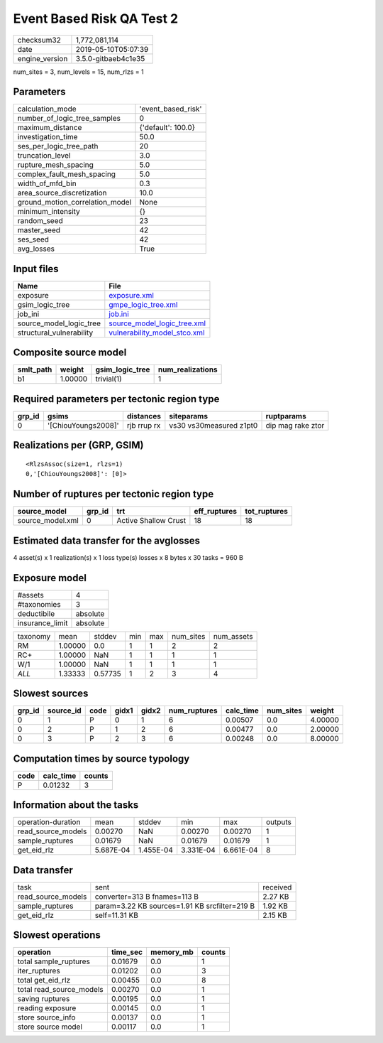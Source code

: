 Event Based Risk QA Test 2
==========================

============== ===================
checksum32     1,772,081,114      
date           2019-05-10T05:07:39
engine_version 3.5.0-gitbaeb4c1e35
============== ===================

num_sites = 3, num_levels = 15, num_rlzs = 1

Parameters
----------
=============================== ==================
calculation_mode                'event_based_risk'
number_of_logic_tree_samples    0                 
maximum_distance                {'default': 100.0}
investigation_time              50.0              
ses_per_logic_tree_path         20                
truncation_level                3.0               
rupture_mesh_spacing            5.0               
complex_fault_mesh_spacing      5.0               
width_of_mfd_bin                0.3               
area_source_discretization      10.0              
ground_motion_correlation_model None              
minimum_intensity               {}                
random_seed                     23                
master_seed                     42                
ses_seed                        42                
avg_losses                      True              
=============================== ==================

Input files
-----------
======================== ==============================================================
Name                     File                                                          
======================== ==============================================================
exposure                 `exposure.xml <exposure.xml>`_                                
gsim_logic_tree          `gmpe_logic_tree.xml <gmpe_logic_tree.xml>`_                  
job_ini                  `job.ini <job.ini>`_                                          
source_model_logic_tree  `source_model_logic_tree.xml <source_model_logic_tree.xml>`_  
structural_vulnerability `vulnerability_model_stco.xml <vulnerability_model_stco.xml>`_
======================== ==============================================================

Composite source model
----------------------
========= ======= =============== ================
smlt_path weight  gsim_logic_tree num_realizations
========= ======= =============== ================
b1        1.00000 trivial(1)      1               
========= ======= =============== ================

Required parameters per tectonic region type
--------------------------------------------
====== =================== =========== ======================= =================
grp_id gsims               distances   siteparams              ruptparams       
====== =================== =========== ======================= =================
0      '[ChiouYoungs2008]' rjb rrup rx vs30 vs30measured z1pt0 dip mag rake ztor
====== =================== =========== ======================= =================

Realizations per (GRP, GSIM)
----------------------------

::

  <RlzsAssoc(size=1, rlzs=1)
  0,'[ChiouYoungs2008]': [0]>

Number of ruptures per tectonic region type
-------------------------------------------
================ ====== ==================== ============ ============
source_model     grp_id trt                  eff_ruptures tot_ruptures
================ ====== ==================== ============ ============
source_model.xml 0      Active Shallow Crust 18           18          
================ ====== ==================== ============ ============

Estimated data transfer for the avglosses
-----------------------------------------
4 asset(s) x 1 realization(s) x 1 loss type(s) losses x 8 bytes x 30 tasks = 960 B

Exposure model
--------------
=============== ========
#assets         4       
#taxonomies     3       
deductibile     absolute
insurance_limit absolute
=============== ========

======== ======= ======= === === ========= ==========
taxonomy mean    stddev  min max num_sites num_assets
RM       1.00000 0.0     1   1   2         2         
RC+      1.00000 NaN     1   1   1         1         
W/1      1.00000 NaN     1   1   1         1         
*ALL*    1.33333 0.57735 1   2   3         4         
======== ======= ======= === === ========= ==========

Slowest sources
---------------
====== ========= ==== ===== ===== ============ ========= ========= =======
grp_id source_id code gidx1 gidx2 num_ruptures calc_time num_sites weight 
====== ========= ==== ===== ===== ============ ========= ========= =======
0      1         P    0     1     6            0.00507   0.0       4.00000
0      2         P    1     2     6            0.00477   0.0       2.00000
0      3         P    2     3     6            0.00248   0.0       8.00000
====== ========= ==== ===== ===== ============ ========= ========= =======

Computation times by source typology
------------------------------------
==== ========= ======
code calc_time counts
==== ========= ======
P    0.01232   3     
==== ========= ======

Information about the tasks
---------------------------
================== ========= ========= ========= ========= =======
operation-duration mean      stddev    min       max       outputs
read_source_models 0.00270   NaN       0.00270   0.00270   1      
sample_ruptures    0.01679   NaN       0.01679   0.01679   1      
get_eid_rlz        5.687E-04 1.455E-04 3.331E-04 6.661E-04 8      
================== ========= ========= ========= ========= =======

Data transfer
-------------
================== ============================================= ========
task               sent                                          received
read_source_models converter=313 B fnames=113 B                  2.27 KB 
sample_ruptures    param=3.22 KB sources=1.91 KB srcfilter=219 B 1.92 KB 
get_eid_rlz        self=11.31 KB                                 2.15 KB 
================== ============================================= ========

Slowest operations
------------------
======================== ======== ========= ======
operation                time_sec memory_mb counts
======================== ======== ========= ======
total sample_ruptures    0.01679  0.0       1     
iter_ruptures            0.01202  0.0       3     
total get_eid_rlz        0.00455  0.0       8     
total read_source_models 0.00270  0.0       1     
saving ruptures          0.00195  0.0       1     
reading exposure         0.00145  0.0       1     
store source_info        0.00137  0.0       1     
store source model       0.00117  0.0       1     
======================== ======== ========= ======